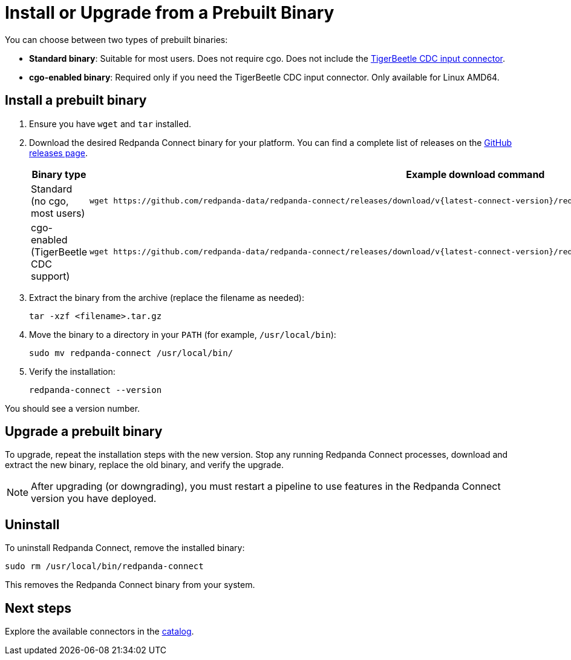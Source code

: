 = Install or Upgrade from a Prebuilt Binary
:description: Download, install, or upgrade Redpanda Connect from a prebuilt binary.

You can choose between two types of prebuilt binaries:

* *Standard binary*: Suitable for most users. Does not require cgo. Does not include the xref:components:inputs/tigerbeetle_cdc.adoc[TigerBeetle CDC input connector].
* *cgo-enabled binary*: Required only if you need the TigerBeetle CDC input connector. Only available for Linux AMD64.

== Install a prebuilt binary

. Ensure you have `wget` and `tar` installed.

. Download the desired Redpanda Connect binary for your platform. You can find a complete list of releases on the link:https://github.com/redpanda-data/connect/releases[GitHub releases page^].
+
[cols="1a,2a"]
|===
| Binary type | Example download command

| Standard (no cgo, most users)
|
[source,bash,subs="attributes+"]
----
wget https://github.com/redpanda-data/redpanda-connect/releases/download/v{latest-connect-version}/redpanda-connect_{latest-connect-version}_linux_amd64.tar.gz
----

| cgo-enabled (TigerBeetle CDC support)
|
[source,bash,subs="attributes+"]
----
wget https://github.com/redpanda-data/redpanda-connect/releases/download/v{latest-connect-version}/redpanda-connect-cgo_{latest-connect-version}_linux_amd64.tar.gz
----
|===

. Extract the binary from the archive (replace the filename as needed):
+
[source,bash]
----
tar -xzf <filename>.tar.gz
----

. Move the binary to a directory in your `PATH` (for example, `/usr/local/bin`):
+
[source,bash]
----
sudo mv redpanda-connect /usr/local/bin/
----

. Verify the installation:
+
[source,bash]
----
redpanda-connect --version
----

You should see a version number.

== Upgrade a prebuilt binary

To upgrade, repeat the installation steps with the new version. Stop any running Redpanda Connect processes, download and extract the new binary, replace the old binary, and verify the upgrade.

NOTE: After upgrading (or downgrading), you must restart a pipeline to use features in the Redpanda Connect version you have deployed.

== Uninstall

To uninstall Redpanda Connect, remove the installed binary:

[source,sh]
----
sudo rm /usr/local/bin/redpanda-connect
----

This removes the Redpanda Connect binary from your system.

== Next steps

Explore the available connectors in the xref:components:about.adoc[catalog].